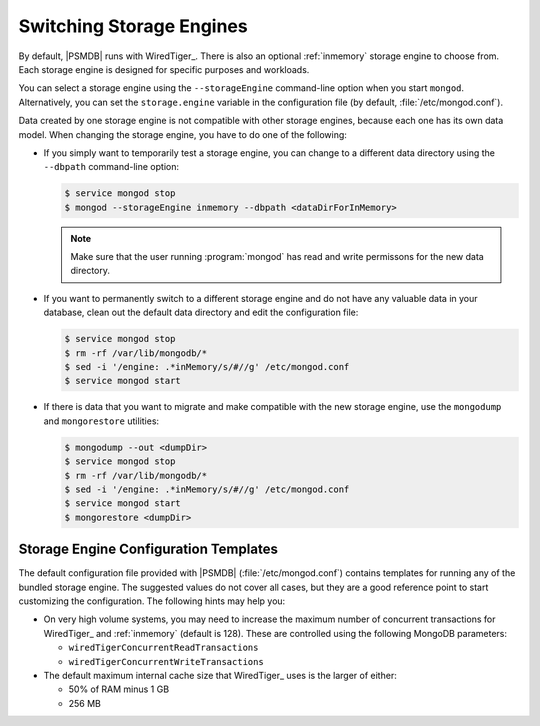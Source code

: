 .. _switch_storage_engines:

================================================================================
Switching Storage Engines
================================================================================

By default, |PSMDB| runs with WiredTiger_.  There is also an optional
:ref:`inmemory` storage engine to choose from. Each storage engine is designed
for specific purposes and workloads.

You can select a storage engine using the ``--storageEngine`` command-line
option when you start ``mongod``.  Alternatively, you can set the
``storage.engine`` variable in the configuration file (by default,
:file:`/etc/mongod.conf`).

Data created by one storage engine is not compatible
with other storage engines, because each one has its own data model.
When changing the storage engine, you have to do one of the following:

- If you simply want to temporarily test a storage engine,
  you can change to a different data directory
  using the ``--dbpath`` command-line option:

  .. code-block:: bash

     $ service mongod stop
     $ mongod --storageEngine inmemory --dbpath <dataDirForInMemory>

  .. note::

     Make sure that the user running :program:`mongod` has read and
     write permissons for the new data directory.

- If you want to permanently switch to a different storage engine
  and do not have any valuable data in your database,
  clean out the default data directory
  and edit the configuration file:

  .. code-block:: bash

     $ service mongod stop
     $ rm -rf /var/lib/mongodb/*
     $ sed -i '/engine: .*inMemory/s/#//g' /etc/mongod.conf 
     $ service mongod start

- If there is data that you want to migrate and make compatible with the new
  storage engine, use the ``mongodump`` and ``mongorestore`` utilities:

  .. code-block:: bash

     $ mongodump --out <dumpDir>
     $ service mongod stop
     $ rm -rf /var/lib/mongodb/*
     $ sed -i '/engine: .*inMemory/s/#//g' /etc/mongod.conf
     $ service mongod start
     $ mongorestore <dumpDir>

Storage Engine Configuration Templates
================================================================================

The default configuration file provided with |PSMDB| (:file:`/etc/mongod.conf`)
contains templates for running any of the bundled storage engine.  The suggested
values do not cover all cases, but they are a good reference point to start
customizing the configuration.  The following hints may help you:

- On very high volume systems, you may need to increase the maximum number of
  concurrent transactions for WiredTiger_ and :ref:`inmemory` (default is 128).
  These are controlled using the following MongoDB parameters:

  - ``wiredTigerConcurrentReadTransactions``
  - ``wiredTigerConcurrentWriteTransactions``

- The default maximum internal cache size that WiredTiger_ uses
  is the larger of either:

  - 50% of RAM minus 1 GB
  - 256 MB

.. $The ``storage.rocksdb.counters`` variable must be set to ``true``
.. $if you are running :ref:`mongorocks`
.. $and want to use `Percona Monitoring and Management
.. $<https://www.percona.com/software/database-tools/percona-monitoring-and-management>`_.



